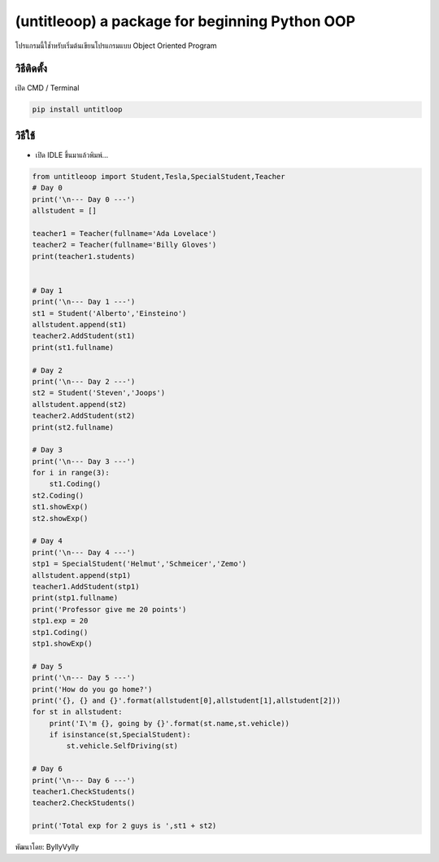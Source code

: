 (untitleoop) a package for beginning Python OOP
===============================================

โปรแกรมนี้ใช้ำหรับเริ่มต้นเขียนโปรแกรมแบบ Object Oriented Program

วิธีติดตั้ง
~~~~~~~~~~~

เปิด CMD / Terminal

.. code:: python

   pip install untitloop

วิธีใช้
~~~~~~~

-  เปิด IDLE ขึ้นมาแล้วพิมพ์…

.. code:: python

   from untitleoop import Student,Tesla,SpecialStudent,Teacher
   # Day 0
   print('\n--- Day 0 ---')
   allstudent = []

   teacher1 = Teacher(fullname='Ada Lovelace')
   teacher2 = Teacher(fullname='Billy Gloves')
   print(teacher1.students)


   # Day 1
   print('\n--- Day 1 ---')
   st1 = Student('Alberto','Einsteino')
   allstudent.append(st1)
   teacher2.AddStudent(st1)  
   print(st1.fullname)

   # Day 2
   print('\n--- Day 2 ---')
   st2 = Student('Steven','Joops')
   allstudent.append(st2)
   teacher2.AddStudent(st2)
   print(st2.fullname)

   # Day 3
   print('\n--- Day 3 ---')
   for i in range(3):
       st1.Coding()
   st2.Coding()
   st1.showExp()
   st2.showExp()

   # Day 4
   print('\n--- Day 4 ---')
   stp1 = SpecialStudent('Helmut','Schmeicer','Zemo')
   allstudent.append(stp1)
   teacher1.AddStudent(stp1)
   print(stp1.fullname)
   print('Professor give me 20 points')
   stp1.exp = 20
   stp1.Coding()
   stp1.showExp()

   # Day 5
   print('\n--- Day 5 ---')
   print('How do you go home?')
   print('{}, {} and {}'.format(allstudent[0],allstudent[1],allstudent[2]))
   for st in allstudent:
       print('I\'m {}, going by {}'.format(st.name,st.vehicle))
       if isinstance(st,SpecialStudent):
           st.vehicle.SelfDriving(st)

   # Day 6
   print('\n--- Day 6 ---')
   teacher1.CheckStudents()
   teacher2.CheckStudents()

   print('Total exp for 2 guys is ',st1 + st2)

พัฒนาโดย: ByllyVylly
